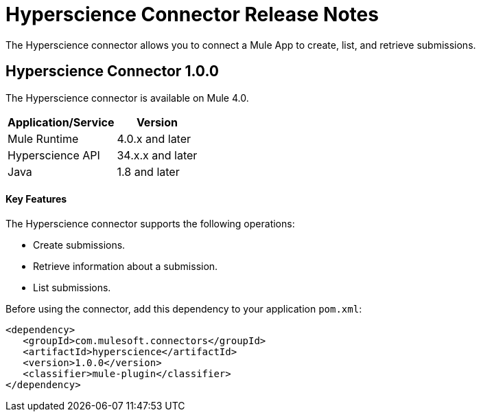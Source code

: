= Hyperscience Connector Release Notes
:keywords: Hyperscienceconnector
 
The Hyperscience connector allows you to connect a Mule App to create, list, and retrieve submissions.
 
== Hyperscience Connector 1.0.0
 
The Hyperscience connector is available on Mule 4.0.
 
 
[%header%autowidth]
|===
|Application/Service |Version
|Mule Runtime        |  4.0.x and later
|Hyperscience API    |  34.x.x and later
|Java                |  1.8 and later
|===
 
 
==== Key Features
 
The Hyperscience connector supports the following operations:
 
* Create submissions.
* Retrieve information about a submission.
* List submissions.
 
Before using the connector, add this dependency to your application `pom.xml`:
 
```xml
<dependency>
   <groupId>com.mulesoft.connectors</groupId>
   <artifactId>hyperscience</artifactId>
   <version>1.0.0</version>
   <classifier>mule-plugin</classifier>
</dependency>
```

